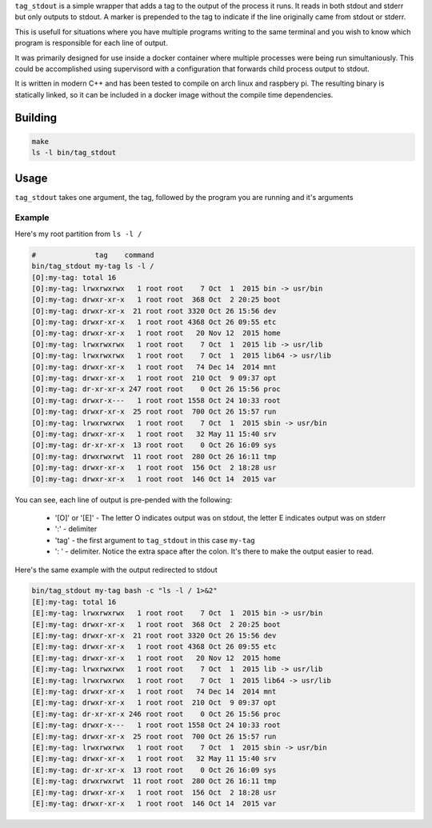 ``tag_stdout`` is a simple wrapper that adds a tag to the output of the process it runs. It reads in both stdout and stderr but only outputs to stdout. A marker is prepended to the tag to indicate if the line originally came from stdout or stderr.

This is usefull for situations where you have multiple programs writing to the same terminal and you wish to know which program is responsible for each line of output.

It was primarily designed for use inside a docker container where multiple processes were being run simultaniously. This could be accomplished using supervisord with a configuration that forwards child process output to stdout.

It is written in modern C++ and has been tested to compile on arch linux and raspbery pi. The resulting binary is statically linked, so it can be included in a docker image without the compile time dependencies.

Building
========

.. code:: bash

    make
    ls -l bin/tag_stdout

Usage
=====

``tag_stdout`` takes one argument, the tag, followed by the program you are running and it's arguments

Example
-------

Here's my root partition from ``ls -l /``

.. code:: bash

    #              tag    command
    bin/tag_stdout my-tag ls -l /
    [O]:my-tag: total 16
    [O]:my-tag: lrwxrwxrwx   1 root root    7 Oct  1  2015 bin -> usr/bin
    [O]:my-tag: drwxr-xr-x   1 root root  368 Oct  2 20:25 boot
    [O]:my-tag: drwxr-xr-x  21 root root 3320 Oct 26 15:56 dev
    [O]:my-tag: drwxr-xr-x   1 root root 4368 Oct 26 09:55 etc
    [O]:my-tag: drwxr-xr-x   1 root root   20 Nov 12  2015 home
    [O]:my-tag: lrwxrwxrwx   1 root root    7 Oct  1  2015 lib -> usr/lib
    [O]:my-tag: lrwxrwxrwx   1 root root    7 Oct  1  2015 lib64 -> usr/lib
    [O]:my-tag: drwxr-xr-x   1 root root   74 Dec 14  2014 mnt
    [O]:my-tag: drwxr-xr-x   1 root root  210 Oct  9 09:37 opt
    [O]:my-tag: dr-xr-xr-x 247 root root    0 Oct 26 15:56 proc
    [O]:my-tag: drwxr-x---   1 root root 1558 Oct 24 10:33 root
    [O]:my-tag: drwxr-xr-x  25 root root  700 Oct 26 15:57 run
    [O]:my-tag: lrwxrwxrwx   1 root root    7 Oct  1  2015 sbin -> usr/bin
    [O]:my-tag: drwxr-xr-x   1 root root   32 May 11 15:40 srv
    [O]:my-tag: dr-xr-xr-x  13 root root    0 Oct 26 16:09 sys
    [O]:my-tag: drwxrwxrwt  11 root root  280 Oct 26 16:11 tmp
    [O]:my-tag: drwxr-xr-x   1 root root  156 Oct  2 18:28 usr
    [O]:my-tag: drwxr-xr-x   1 root root  146 Oct 14  2015 var

You can see, each line of output is pre-pended with the following:

    * '[O]' or '[E]' - The letter O indicates output was on stdout, the letter E indicates output was on stderr
    * ':' - delimiter
    * 'tag' - the first argument to ``tag_stdout`` in this case ``my-tag``
    * ': ' - delimiter. Notice the extra space after the colon. It's there to make the output easier to read.

Here's the same example with the output redirected to stdout

.. code:: bash

    bin/tag_stdout my-tag bash -c "ls -l / 1>&2"
    [E]:my-tag: total 16
    [E]:my-tag: lrwxrwxrwx   1 root root    7 Oct  1  2015 bin -> usr/bin
    [E]:my-tag: drwxr-xr-x   1 root root  368 Oct  2 20:25 boot
    [E]:my-tag: drwxr-xr-x  21 root root 3320 Oct 26 15:56 dev
    [E]:my-tag: drwxr-xr-x   1 root root 4368 Oct 26 09:55 etc
    [E]:my-tag: drwxr-xr-x   1 root root   20 Nov 12  2015 home
    [E]:my-tag: lrwxrwxrwx   1 root root    7 Oct  1  2015 lib -> usr/lib
    [E]:my-tag: lrwxrwxrwx   1 root root    7 Oct  1  2015 lib64 -> usr/lib
    [E]:my-tag: drwxr-xr-x   1 root root   74 Dec 14  2014 mnt
    [E]:my-tag: drwxr-xr-x   1 root root  210 Oct  9 09:37 opt
    [E]:my-tag: dr-xr-xr-x 246 root root    0 Oct 26 15:56 proc
    [E]:my-tag: drwxr-x---   1 root root 1558 Oct 24 10:33 root
    [E]:my-tag: drwxr-xr-x  25 root root  700 Oct 26 15:57 run
    [E]:my-tag: lrwxrwxrwx   1 root root    7 Oct  1  2015 sbin -> usr/bin
    [E]:my-tag: drwxr-xr-x   1 root root   32 May 11 15:40 srv
    [E]:my-tag: dr-xr-xr-x  13 root root    0 Oct 26 16:09 sys
    [E]:my-tag: drwxrwxrwt  11 root root  280 Oct 26 16:11 tmp
    [E]:my-tag: drwxr-xr-x   1 root root  156 Oct  2 18:28 usr
    [E]:my-tag: drwxr-xr-x   1 root root  146 Oct 14  2015 var

    